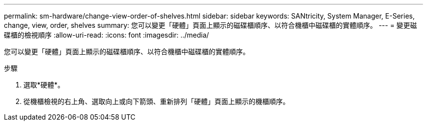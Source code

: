 ---
permalink: sm-hardware/change-view-order-of-shelves.html 
sidebar: sidebar 
keywords: SANtricity, System Manager, E-Series, change, view, order, shelves 
summary: 您可以變更「硬體」頁面上顯示的磁碟櫃順序、以符合機櫃中磁碟櫃的實體順序。 
---
= 變更磁碟櫃的檢視順序
:allow-uri-read: 
:icons: font
:imagesdir: ../media/


[role="lead"]
您可以變更「硬體」頁面上顯示的磁碟櫃順序、以符合機櫃中磁碟櫃的實體順序。

.步驟
. 選取*硬體*。
. 從機櫃檢視的右上角、選取向上或向下箭頭、重新排列「硬體」頁面上顯示的機櫃順序。

